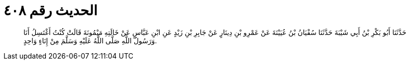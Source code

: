 
= الحديث رقم ٤٠٨

[quote.hadith]
حَدَّثَنَا أَبُو بَكْرِ بْنُ أَبِي شَيْبَةَ حَدَّثَنَا سُفْيَانُ بْنُ عُيَيْنَةَ عَنْ عَمْرِو بْنِ دِينَارٍ عَنْ جَابِرِ بْنِ زَيْدٍ عَنِ ابْنِ عَبَّاسٍ عَنْ خَالَتِهِ مَيْمُونَةَ قَالَتْ كُنْتُ أَغْتَسِلُ أَنَا وَرَسُولُ اللَّهِ صَلَّى اللَّهُ عَلَيْهِ وَسَلَّمَ مِنْ إِنَاءٍ وَاحِدٍ.
